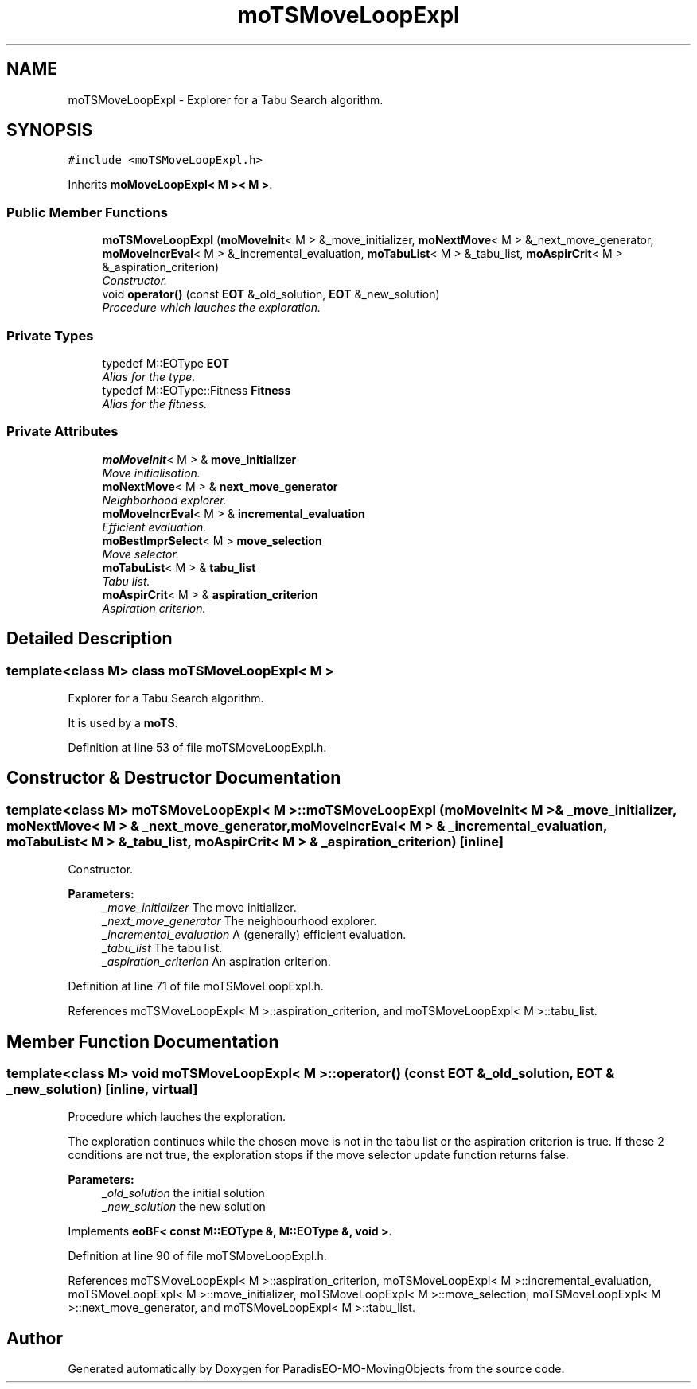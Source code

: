 .TH "moTSMoveLoopExpl" 3 "13 Mar 2008" "Version 1.1" "ParadisEO-MO-MovingObjects" \" -*- nroff -*-
.ad l
.nh
.SH NAME
moTSMoveLoopExpl \- Explorer for a Tabu Search algorithm.  

.PP
.SH SYNOPSIS
.br
.PP
\fC#include <moTSMoveLoopExpl.h>\fP
.PP
Inherits \fBmoMoveLoopExpl< M >< M >\fP.
.PP
.SS "Public Member Functions"

.in +1c
.ti -1c
.RI "\fBmoTSMoveLoopExpl\fP (\fBmoMoveInit\fP< M > &_move_initializer, \fBmoNextMove\fP< M > &_next_move_generator, \fBmoMoveIncrEval\fP< M > &_incremental_evaluation, \fBmoTabuList\fP< M > &_tabu_list, \fBmoAspirCrit\fP< M > &_aspiration_criterion)"
.br
.RI "\fIConstructor. \fP"
.ti -1c
.RI "void \fBoperator()\fP (const \fBEOT\fP &_old_solution, \fBEOT\fP &_new_solution)"
.br
.RI "\fIProcedure which lauches the exploration. \fP"
.in -1c
.SS "Private Types"

.in +1c
.ti -1c
.RI "typedef M::EOType \fBEOT\fP"
.br
.RI "\fIAlias for the type. \fP"
.ti -1c
.RI "typedef M::EOType::Fitness \fBFitness\fP"
.br
.RI "\fIAlias for the fitness. \fP"
.in -1c
.SS "Private Attributes"

.in +1c
.ti -1c
.RI "\fBmoMoveInit\fP< M > & \fBmove_initializer\fP"
.br
.RI "\fIMove initialisation. \fP"
.ti -1c
.RI "\fBmoNextMove\fP< M > & \fBnext_move_generator\fP"
.br
.RI "\fINeighborhood explorer. \fP"
.ti -1c
.RI "\fBmoMoveIncrEval\fP< M > & \fBincremental_evaluation\fP"
.br
.RI "\fIEfficient evaluation. \fP"
.ti -1c
.RI "\fBmoBestImprSelect\fP< M > \fBmove_selection\fP"
.br
.RI "\fIMove selector. \fP"
.ti -1c
.RI "\fBmoTabuList\fP< M > & \fBtabu_list\fP"
.br
.RI "\fITabu list. \fP"
.ti -1c
.RI "\fBmoAspirCrit\fP< M > & \fBaspiration_criterion\fP"
.br
.RI "\fIAspiration criterion. \fP"
.in -1c
.SH "Detailed Description"
.PP 

.SS "template<class M> class moTSMoveLoopExpl< M >"
Explorer for a Tabu Search algorithm. 

It is used by a \fBmoTS\fP. 
.PP
Definition at line 53 of file moTSMoveLoopExpl.h.
.SH "Constructor & Destructor Documentation"
.PP 
.SS "template<class M> \fBmoTSMoveLoopExpl\fP< M >::\fBmoTSMoveLoopExpl\fP (\fBmoMoveInit\fP< M > & _move_initializer, \fBmoNextMove\fP< M > & _next_move_generator, \fBmoMoveIncrEval\fP< M > & _incremental_evaluation, \fBmoTabuList\fP< M > & _tabu_list, \fBmoAspirCrit\fP< M > & _aspiration_criterion)\fC [inline]\fP"
.PP
Constructor. 
.PP
\fBParameters:\fP
.RS 4
\fI_move_initializer\fP The move initializer. 
.br
\fI_next_move_generator\fP The neighbourhood explorer. 
.br
\fI_incremental_evaluation\fP A (generally) efficient evaluation. 
.br
\fI_tabu_list\fP The tabu list. 
.br
\fI_aspiration_criterion\fP An aspiration criterion. 
.RE
.PP

.PP
Definition at line 71 of file moTSMoveLoopExpl.h.
.PP
References moTSMoveLoopExpl< M >::aspiration_criterion, and moTSMoveLoopExpl< M >::tabu_list.
.SH "Member Function Documentation"
.PP 
.SS "template<class M> void \fBmoTSMoveLoopExpl\fP< M >::operator() (const \fBEOT\fP & _old_solution, \fBEOT\fP & _new_solution)\fC [inline, virtual]\fP"
.PP
Procedure which lauches the exploration. 
.PP
The exploration continues while the chosen move is not in the tabu list or the aspiration criterion is true. If these 2 conditions are not true, the exploration stops if the move selector update function returns false.
.PP
\fBParameters:\fP
.RS 4
\fI_old_solution\fP the initial solution 
.br
\fI_new_solution\fP the new solution 
.RE
.PP

.PP
Implements \fBeoBF< const M::EOType &, M::EOType &, void >\fP.
.PP
Definition at line 90 of file moTSMoveLoopExpl.h.
.PP
References moTSMoveLoopExpl< M >::aspiration_criterion, moTSMoveLoopExpl< M >::incremental_evaluation, moTSMoveLoopExpl< M >::move_initializer, moTSMoveLoopExpl< M >::move_selection, moTSMoveLoopExpl< M >::next_move_generator, and moTSMoveLoopExpl< M >::tabu_list.

.SH "Author"
.PP 
Generated automatically by Doxygen for ParadisEO-MO-MovingObjects from the source code.
